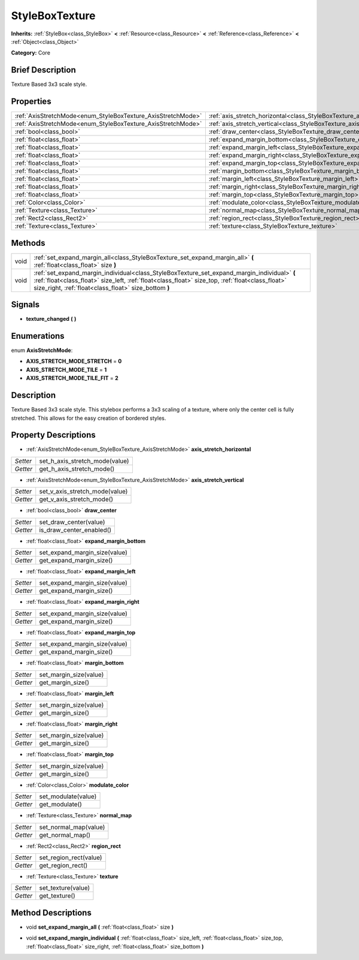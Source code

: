 .. Generated automatically by doc/tools/makerst.py in Godot's source tree.
.. DO NOT EDIT THIS FILE, but the StyleBoxTexture.xml source instead.
.. The source is found in doc/classes or modules/<name>/doc_classes.

.. _class_StyleBoxTexture:

StyleBoxTexture
===============

**Inherits:** :ref:`StyleBox<class_StyleBox>` **<** :ref:`Resource<class_Resource>` **<** :ref:`Reference<class_Reference>` **<** :ref:`Object<class_Object>`

**Category:** Core

Brief Description
-----------------

Texture Based 3x3 scale style.

Properties
----------

+--------------------------------------------------------------+-------------------------------------------------------------------------------+
| :ref:`AxisStretchMode<enum_StyleBoxTexture_AxisStretchMode>` | :ref:`axis_stretch_horizontal<class_StyleBoxTexture_axis_stretch_horizontal>` |
+--------------------------------------------------------------+-------------------------------------------------------------------------------+
| :ref:`AxisStretchMode<enum_StyleBoxTexture_AxisStretchMode>` | :ref:`axis_stretch_vertical<class_StyleBoxTexture_axis_stretch_vertical>`     |
+--------------------------------------------------------------+-------------------------------------------------------------------------------+
| :ref:`bool<class_bool>`                                      | :ref:`draw_center<class_StyleBoxTexture_draw_center>`                         |
+--------------------------------------------------------------+-------------------------------------------------------------------------------+
| :ref:`float<class_float>`                                    | :ref:`expand_margin_bottom<class_StyleBoxTexture_expand_margin_bottom>`       |
+--------------------------------------------------------------+-------------------------------------------------------------------------------+
| :ref:`float<class_float>`                                    | :ref:`expand_margin_left<class_StyleBoxTexture_expand_margin_left>`           |
+--------------------------------------------------------------+-------------------------------------------------------------------------------+
| :ref:`float<class_float>`                                    | :ref:`expand_margin_right<class_StyleBoxTexture_expand_margin_right>`         |
+--------------------------------------------------------------+-------------------------------------------------------------------------------+
| :ref:`float<class_float>`                                    | :ref:`expand_margin_top<class_StyleBoxTexture_expand_margin_top>`             |
+--------------------------------------------------------------+-------------------------------------------------------------------------------+
| :ref:`float<class_float>`                                    | :ref:`margin_bottom<class_StyleBoxTexture_margin_bottom>`                     |
+--------------------------------------------------------------+-------------------------------------------------------------------------------+
| :ref:`float<class_float>`                                    | :ref:`margin_left<class_StyleBoxTexture_margin_left>`                         |
+--------------------------------------------------------------+-------------------------------------------------------------------------------+
| :ref:`float<class_float>`                                    | :ref:`margin_right<class_StyleBoxTexture_margin_right>`                       |
+--------------------------------------------------------------+-------------------------------------------------------------------------------+
| :ref:`float<class_float>`                                    | :ref:`margin_top<class_StyleBoxTexture_margin_top>`                           |
+--------------------------------------------------------------+-------------------------------------------------------------------------------+
| :ref:`Color<class_Color>`                                    | :ref:`modulate_color<class_StyleBoxTexture_modulate_color>`                   |
+--------------------------------------------------------------+-------------------------------------------------------------------------------+
| :ref:`Texture<class_Texture>`                                | :ref:`normal_map<class_StyleBoxTexture_normal_map>`                           |
+--------------------------------------------------------------+-------------------------------------------------------------------------------+
| :ref:`Rect2<class_Rect2>`                                    | :ref:`region_rect<class_StyleBoxTexture_region_rect>`                         |
+--------------------------------------------------------------+-------------------------------------------------------------------------------+
| :ref:`Texture<class_Texture>`                                | :ref:`texture<class_StyleBoxTexture_texture>`                                 |
+--------------------------------------------------------------+-------------------------------------------------------------------------------+

Methods
-------

+-------+----------------------------------------------------------------------------------------------------------------------------------------------------------------------------------------------------------------------------------------------------------+
| void  | :ref:`set_expand_margin_all<class_StyleBoxTexture_set_expand_margin_all>` **(** :ref:`float<class_float>` size **)**                                                                                                                                     |
+-------+----------------------------------------------------------------------------------------------------------------------------------------------------------------------------------------------------------------------------------------------------------+
| void  | :ref:`set_expand_margin_individual<class_StyleBoxTexture_set_expand_margin_individual>` **(** :ref:`float<class_float>` size_left, :ref:`float<class_float>` size_top, :ref:`float<class_float>` size_right, :ref:`float<class_float>` size_bottom **)** |
+-------+----------------------------------------------------------------------------------------------------------------------------------------------------------------------------------------------------------------------------------------------------------+

Signals
-------

.. _class_StyleBoxTexture_texture_changed:

- **texture_changed** **(** **)**

Enumerations
------------

.. _enum_StyleBoxTexture_AxisStretchMode:

enum **AxisStretchMode**:

- **AXIS_STRETCH_MODE_STRETCH** = **0**

- **AXIS_STRETCH_MODE_TILE** = **1**

- **AXIS_STRETCH_MODE_TILE_FIT** = **2**

Description
-----------

Texture Based 3x3 scale style. This stylebox performs a 3x3 scaling of a texture, where only the center cell is fully stretched. This allows for the easy creation of bordered styles.

Property Descriptions
---------------------

.. _class_StyleBoxTexture_axis_stretch_horizontal:

- :ref:`AxisStretchMode<enum_StyleBoxTexture_AxisStretchMode>` **axis_stretch_horizontal**

+----------+--------------------------------+
| *Setter* | set_h_axis_stretch_mode(value) |
+----------+--------------------------------+
| *Getter* | get_h_axis_stretch_mode()      |
+----------+--------------------------------+

.. _class_StyleBoxTexture_axis_stretch_vertical:

- :ref:`AxisStretchMode<enum_StyleBoxTexture_AxisStretchMode>` **axis_stretch_vertical**

+----------+--------------------------------+
| *Setter* | set_v_axis_stretch_mode(value) |
+----------+--------------------------------+
| *Getter* | get_v_axis_stretch_mode()      |
+----------+--------------------------------+

.. _class_StyleBoxTexture_draw_center:

- :ref:`bool<class_bool>` **draw_center**

+----------+--------------------------+
| *Setter* | set_draw_center(value)   |
+----------+--------------------------+
| *Getter* | is_draw_center_enabled() |
+----------+--------------------------+

.. _class_StyleBoxTexture_expand_margin_bottom:

- :ref:`float<class_float>` **expand_margin_bottom**

+----------+-------------------------------+
| *Setter* | set_expand_margin_size(value) |
+----------+-------------------------------+
| *Getter* | get_expand_margin_size()      |
+----------+-------------------------------+

.. _class_StyleBoxTexture_expand_margin_left:

- :ref:`float<class_float>` **expand_margin_left**

+----------+-------------------------------+
| *Setter* | set_expand_margin_size(value) |
+----------+-------------------------------+
| *Getter* | get_expand_margin_size()      |
+----------+-------------------------------+

.. _class_StyleBoxTexture_expand_margin_right:

- :ref:`float<class_float>` **expand_margin_right**

+----------+-------------------------------+
| *Setter* | set_expand_margin_size(value) |
+----------+-------------------------------+
| *Getter* | get_expand_margin_size()      |
+----------+-------------------------------+

.. _class_StyleBoxTexture_expand_margin_top:

- :ref:`float<class_float>` **expand_margin_top**

+----------+-------------------------------+
| *Setter* | set_expand_margin_size(value) |
+----------+-------------------------------+
| *Getter* | get_expand_margin_size()      |
+----------+-------------------------------+

.. _class_StyleBoxTexture_margin_bottom:

- :ref:`float<class_float>` **margin_bottom**

+----------+------------------------+
| *Setter* | set_margin_size(value) |
+----------+------------------------+
| *Getter* | get_margin_size()      |
+----------+------------------------+

.. _class_StyleBoxTexture_margin_left:

- :ref:`float<class_float>` **margin_left**

+----------+------------------------+
| *Setter* | set_margin_size(value) |
+----------+------------------------+
| *Getter* | get_margin_size()      |
+----------+------------------------+

.. _class_StyleBoxTexture_margin_right:

- :ref:`float<class_float>` **margin_right**

+----------+------------------------+
| *Setter* | set_margin_size(value) |
+----------+------------------------+
| *Getter* | get_margin_size()      |
+----------+------------------------+

.. _class_StyleBoxTexture_margin_top:

- :ref:`float<class_float>` **margin_top**

+----------+------------------------+
| *Setter* | set_margin_size(value) |
+----------+------------------------+
| *Getter* | get_margin_size()      |
+----------+------------------------+

.. _class_StyleBoxTexture_modulate_color:

- :ref:`Color<class_Color>` **modulate_color**

+----------+---------------------+
| *Setter* | set_modulate(value) |
+----------+---------------------+
| *Getter* | get_modulate()      |
+----------+---------------------+

.. _class_StyleBoxTexture_normal_map:

- :ref:`Texture<class_Texture>` **normal_map**

+----------+-----------------------+
| *Setter* | set_normal_map(value) |
+----------+-----------------------+
| *Getter* | get_normal_map()      |
+----------+-----------------------+

.. _class_StyleBoxTexture_region_rect:

- :ref:`Rect2<class_Rect2>` **region_rect**

+----------+------------------------+
| *Setter* | set_region_rect(value) |
+----------+------------------------+
| *Getter* | get_region_rect()      |
+----------+------------------------+

.. _class_StyleBoxTexture_texture:

- :ref:`Texture<class_Texture>` **texture**

+----------+--------------------+
| *Setter* | set_texture(value) |
+----------+--------------------+
| *Getter* | get_texture()      |
+----------+--------------------+

Method Descriptions
-------------------

.. _class_StyleBoxTexture_set_expand_margin_all:

- void **set_expand_margin_all** **(** :ref:`float<class_float>` size **)**

.. _class_StyleBoxTexture_set_expand_margin_individual:

- void **set_expand_margin_individual** **(** :ref:`float<class_float>` size_left, :ref:`float<class_float>` size_top, :ref:`float<class_float>` size_right, :ref:`float<class_float>` size_bottom **)**


